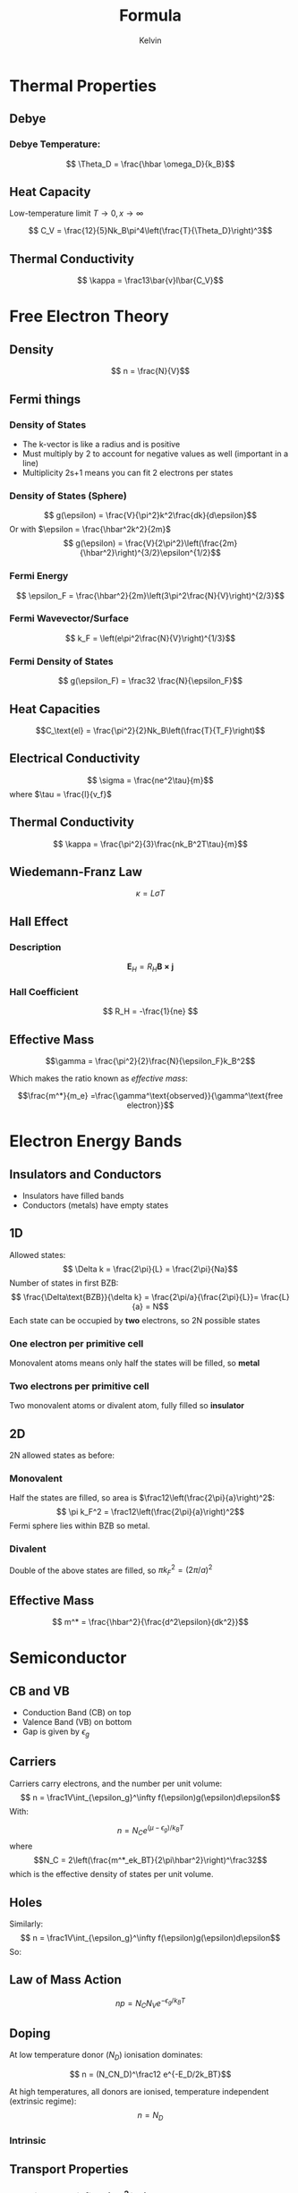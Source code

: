 #+TITLE: Formula
#+AUTHOR: Kelvin 

* Thermal Properties


** Debye

*** Debye Temperature:
\[ \Theta_D = \frac{\hbar \omega_D}{k_B}\]
** Heat Capacity

Low-temperature limit \( T \rightarrow 0, x\rightarrow \infty\)

\[ C_V = \frac{12}{5}Nk_B\pi^4\left(\frac{T}{\Theta_D}\right)^3\]

** Thermal Conductivity

\[ \kappa = \frac13\bar{v}l\bar{C_V}\]

* Free Electron Theory

** Density
\[ n = \frac{N}{V}\]

** Fermi things

*** Density of States
- The k-vector is like a radius and is positive
- Must multiply by 2 to account for negative values as well (important in a line)
- Multiplicity 2s+1 means you can fit 2 electrons per states
*** Density of States (Sphere)
\[ g(\epsilon) = \frac{V}{\pi^2}k^2\frac{dk}{d\epsilon}\]
Or with \(\epsilon = \frac{\hbar^2k^2}{2m}\)
\[ g(\epsilon) = \frac{V}{2\pi^2}\left(\frac{2m}{\hbar^2}\right)^{3/2}\epsilon^{1/2}\]

*** Fermi Energy

\[ \epsilon_F = \frac{\hbar^2}{2m}\left(3\pi^2\frac{N}{V}\right)^{2/3}\]

*** Fermi Wavevector/Surface
\[ k_F = \left(e\pi^2\frac{N}{V}\right)^{1/3}\]

*** Fermi Density of States
\[ g(\epsilon_F) = \frac32 \frac{N}{\epsilon_F}\]


** Heat Capacities

\[C_\text{el} = \frac{\pi^2}{2}Nk_B\left(\frac{T}{T_F}\right)\]



** Electrical Conductivity

\[ \sigma = \frac{ne^2\tau}{m}\]
where \(\tau = \frac{l}{v_f}\) 

** Thermal Conductivity
\[ \kappa = \frac{\pi^2}{3}\frac{nk_B^2T\tau}{m}\]

** Wiedemann-Franz Law

\[ \kappa = L\sigma T\]


** Hall Effect 

*** Description

 \[ \mathbf{E}_H = R_H \mathbf{B \times j}\]

*** Hall Coefficient
\[ R_H = -\frac{1}{ne} \]

** Effective Mass 

\[\gamma = \frac{\pi^2}{2}\frac{N}{\epsilon_F}k_B^2\]

Which makes the ratio known as /effective mass/: 

\[\frac{m^*}{m_e} =\frac{\gamma^\text{observed}}{\gamma^\text{free electron}}\]


* Electron Energy Bands

** Insulators and Conductors

- Insulators have filled bands
- Conductors (metals) have empty states

** 1D

Allowed states:
\[ \Delta k = \frac{2\pi}{L} = \frac{2\pi}{Na}\]
Number of states in first BZB:
\[ \frac{\Delta\text{BZB}}{\delta k} = \frac{2\pi/a}{\frac{2\pi}{L}}= \frac{L}{a} = N\]
Each state can be occupied by *two* electrons, so 2N possible states

*** One electron per primitive cell
Monovalent atoms means only half the states will be filled, so *metal*

*** Two electrons per primitive cell
Two monovalent atoms or divalent atom, fully filled so *insulator*

** 2D
2N allowed states as before:

*** Monovalent
Half the states are filled, so area is \(\frac12\left(\frac{2\pi}{a}\right)^2\):
\[ \pi k_F^2 = \frac12\left(\frac{2\pi}{a}\right)^2\]
Fermi sphere lies within BZB so metal.

*** Divalent
Double of the above states are filled, so \(\pi k_F^2 = (2\pi/a)^2\)

** Effective Mass

\[ m^* = \frac{\hbar^2}{\frac{d^2\epsilon}{dk^2}}\]

* Semiconductor

** CB and VB
- Conduction Band (CB) on top
- Valence Band (VB) on bottom
- Gap is given by \(\epsilon_g\)

** Carriers
Carriers carry electrons, and the number per unit volume:
\[ n = \frac1V\int_{\epsilon_g}^\infty f(\epsilon)g(\epsilon)d\epsilon\]
With:

\begin{align*}
g(\epsilon) &=\frac{V}{2\pi^2}\left(\frac{2m^*_e}{\hbar^2}\right)^\frac32(\epsilon-\epsilon_g)^\frac12\\
f(\epsilon) &= \frac{1}{e^{(\epsilon-\mu)/k_BT1}} \approx e^{(\mu-\epsilon)k_BT}
\end{align*}


\[ n = N_Ce^{(\mu-\epsilon_g)/k_BT}\]
where
\[N_C = 2\left(\frac{m^*_ek_BT}{2\pi\hbar^2}\right)^\frac32\]
which is the effective density of states per unit volume.

** Holes
Similarly:
\[ n = \frac1V\int_{\epsilon_g}^\infty f(\epsilon)g(\epsilon)d\epsilon\]
So:
\begin{align*}
p &= N_Ve^{-\mu/k_B T}\\
N_V &= 2\left(\frac{m^*_h k_BT}{2\pi\hbar^2}\right)^\frac32\\
\end{align*}


** Law of Mass Action
\[ np = N_CN_Ve^{-\epsilon_g/k_BT}\]

** Doping

At low temperature donor (\(N_D\)) ionisation dominates:

\[ n = (N_CN_D)^\frac12 e^{-E_D/2k_BT}\]

At high temperatures, all donors are ionised, temperature independent (extrinsic regime):
\[ n = N_D\]


*** Intrinsic
\begin{align*}
n_i &= p_i = (N_CN_V)^{1/2} e^{-E_g/2k_BT}\\
\mu \approx \frac12 E_g + \frac12k_BTln(N_V/N_C)

*** Extrinsic
\[ n \approx N_D\]

*** Freeze-out
\begin{align*}
n &= (N_CN_D)^{1/2{e^{-E_D/2k_BT}}}\\
\mu &\approx E_g - \frac12E_D-\frac12k_BTln(N_C/N_D)
\end{align*}

** Transport Properties

*** Velocity per unit field (cm^2/Vs)

\[ \mu_e = \frac{e\tau_e}{m^*_e} \qquad \mu_h = \frac{e\tau_h}{m^*_h}\]

*** Conductivity
\begin{align*}
\mathbf{j} &=-ne\mathbf{v_e} + pe\mathbf{v_h} = \sigma\mathbf{E}\\
\sigma &= \left(\frac{ne^2}{\tau_e{m^*_h}}+\frac{pe^2\tau_h}{m^*_h}\right) = ne\mu_e+pe\mu_h
\end{align*}

** Hall Effect 
\begin{align*}
\sigma &= ne\mu_e\\
\mu_e &= |R_H|\sigma
\end{align*}

** p-n Junction 

\[ e\Delta\phi_0 = \mu_n - \mu_p\]

** Currents

From p to n:

\[ I_{e0} = e\left(\frac{n_p}{\tau_p}\right)(L_eA)\]

Using law of mass action:

\[ I_{e0} = \frac{en^2_iL_eA}{N_A\tau_p}\]

Net electron current across junction:

\[ I_e = I_{e0}(e^{eV/k_BT}-1)\]
(The same expression can be performed for \(I_{h0}\))

Total current:

\[ I = I_e + I_h = I_0(e^{eV/k_BT}-1)\]

** Problem Solving

- Saturation/reverse-bias is equal to \(I_0\)
- 
